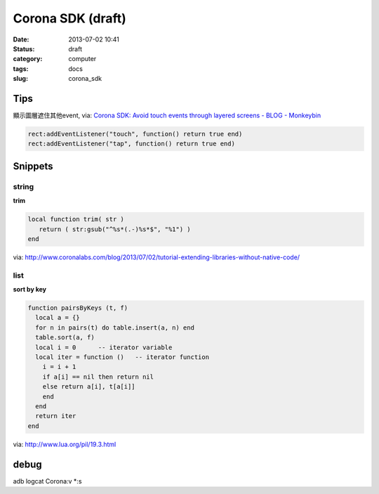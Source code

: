 Corona SDK (draft)
#######################
:date: 2013-07-02 10:41
:status: draft
:category: computer
:tags: docs
:slug: corona_sdk

Tips
=================
顯示圖層遮住其他event, via: `Corona SDK: Avoid touch events through layered screens - BLOG - Monkeybin <http://www.monkeybin.no/blog/archives/2011/08/08/corona-sdk-avoid-touch-events-through-layered-screens/>`__

.. code-block:: lua

  rect:addEventListener("touch", function() return true end)
  rect:addEventListener("tap", function() return true end)



Snippets
====================

string
---------------------

**trim**

.. code-block:: lua

  local function trim( str )
     return ( str:gsub("^%s*(.-)%s*$", "%1") )
  end

via: http://www.coronalabs.com/blog/2013/07/02/tutorial-extending-libraries-without-native-code/

list
-----------

**sort by key**

.. code-block:: lua

    function pairsByKeys (t, f)
      local a = {}
      for n in pairs(t) do table.insert(a, n) end
      table.sort(a, f)
      local i = 0      -- iterator variable
      local iter = function ()   -- iterator function
        i = i + 1
        if a[i] == nil then return nil
        else return a[i], t[a[i]]
        end
      end
      return iter
    end

via: http://www.lua.org/pil/19.3.html


debug
=============================

adb logcat Corona:v *:s
